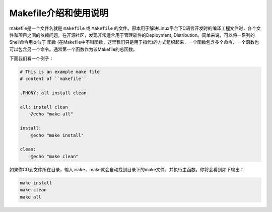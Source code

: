 Makefile介绍和使用说明
==============================================================================
makefile是一个文件名就是 ``makefile`` 或 ``Makefile`` 的文件。原本用于解决Linux平台下C语言开发时的编译工程文件时，各个文件和项目之间的依赖问题。在开源社区，发现非常适合用于管理软件的Deployment, Distribution。简单来说，可以将一系列的Shell命令用类似于 ``函数`` (在Makefile中不叫函数，这里我们只是用于指代)的方式组织起来，一个函数包含多个命令，一个函数也可以包含另一个命令。通常第一个函数作为该Makefile的总函数。

下面我们看一个例子：

.. code-block:: makefiles

    # This is an example make file
    # content of ``makefile``

    .PHONY: all install clean

    all: install clean
    	@echo "make all"

    install:
    	@echo "make install"

    clean:
    	@echo "make clean"

如果你CD到文件所在目录，输入 ``make``，make就会自动找到目录下的make文件，并执行主函数。你将会看到如下输出：

.. code-block:: **makefiles**

    make install
    make clean
    make all
